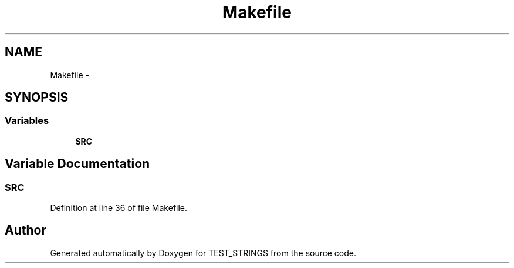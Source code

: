 .TH "Makefile" 3 "7 Nov 2004" "Version Revision: 1.0.0" "TEST_STRINGS" \" -*- nroff -*-
.ad l
.nh
.SH NAME
Makefile \- 
.SH SYNOPSIS
.br
.PP
.SS "Variables"

.in +1c
.ti -1c
.RI "\fBSRC\fP"
.br
.in -1c
.SH "Variable Documentation"
.PP 
.SS "\fBSRC\fP"
.PP
Definition at line 36 of file Makefile.
.SH "Author"
.PP 
Generated automatically by Doxygen for TEST_STRINGS from the source code.
